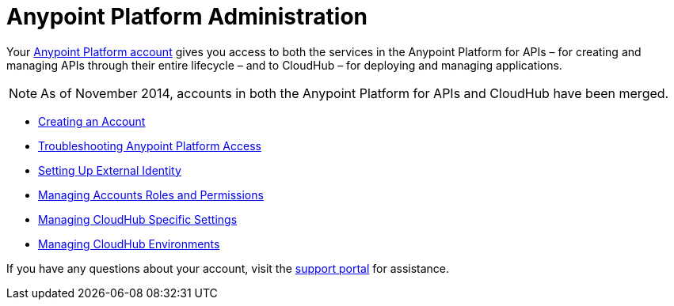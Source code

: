 = Anypoint Platform Administration
:keywords: cloudhub, manage, administration

Your https://anypoint.mulesoft.com/#/signup[Anypoint Platform account] gives you access to both the services in the Anypoint Platform for APIs – for creating and managing APIs through their entire lifecycle – and to CloudHub – for deploying and managing applications.

[NOTE]
As of November 2014, accounts in both the Anypoint Platform for APIs and CloudHub have been merged.

* link:/documentation/display/current/Creating+an+Account[Creating an Account]
* link:/documentation/display/current/Troubleshooting+Anypoint+Platform+Access[Troubleshooting Anypoint Platform Access]
* link:/documentation/display/current/Setting+Up+External+Identity[Setting Up External Identity]
* link:/documentation/display/current/Managing+Accounts+Roles+and+Permissions[Managing Accounts Roles and Permissions]
* link:/documentation/display/current/Managing+CloudHub+Specific+Settings[Managing CloudHub Specific Settings]
* link:/documentation/display/current/Managing+CloudHub+Environments[Managing CloudHub Environments]

If you have any questions about your account, visit the http://www.mulesoft.org/documentation/display/current/Community+and+Support#CommunityandSupport-Support[support portal] for assistance.
